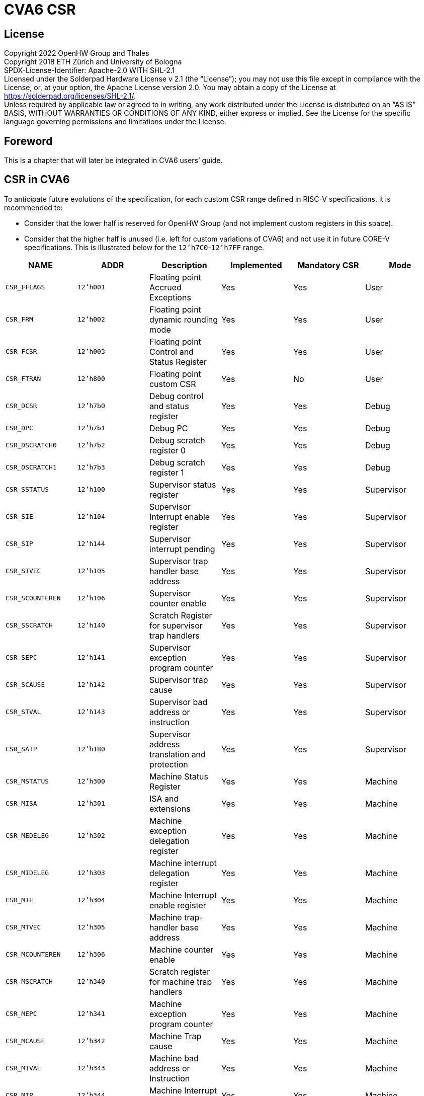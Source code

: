 = CVA6 CSR

== License

Copyright 2022 OpenHW Group and Thales +
Copyright 2018 ETH Zürich and University of Bologna +
SPDX-License-Identifier: Apache-2.0 WITH SHL-2.1 +
Licensed under the Solderpad Hardware License v 2.1 (the “License”); you may not use this file except in compliance with the License, or, at your option, the Apache License version 2.0. You may obtain a copy of the License at https://solderpad.org/licenses/SHL-2.1/[https://solderpad.org/licenses/SHL-2.1/].  +
Unless required by applicable law or agreed to in writing, any work distributed under the License is distributed on an “AS IS” BASIS, WITHOUT WARRANTIES OR CONDITIONS OF ANY KIND, either express or implied. See the License for the specific language governing permissions and limitations under the License.

== Foreword

This is a chapter that will later be integrated in CVA6 users’ guide.

== CSR in CVA6

To anticipate future evolutions of the specification, for each custom CSR range defined in RISC-V specifications, it is recommended to:

* Consider that the lower half is reserved for OpenHW Group (and not implement custom registers in this space).
* Consider that the higher half is unused (i.e. left for custom variations of CVA6) and not use it in future CORE-V specifications.
This is illustrated below for the `12'h7C0`-`12'h7FF` range.

|===
|*NAME*|*ADDR*|*Description*|*Implemented*|*Mandatory CSR*|*Mode*

|`CSR_FFLAGS`|`12’h001`|Floating point Accrued Exceptions|Yes|Yes|User
|`CSR_FRM`|`12’h002`|Floating point dynamic rounding mode|Yes|Yes|User
|`CSR_FCSR`|`12’h003`|Floating point Control and Status Register|Yes|Yes|User
|`CSR_FTRAN`|`12’h800`|Floating point custom CSR|Yes|No|User
|`CSR_DCSR`|`12'h7b0`|Debug control and status register|Yes|Yes|Debug
|`CSR_DPC`|`12'h7b1`|Debug PC|Yes|Yes|Debug
|`CSR_DSCRATCH0`|`12'h7b2`|Debug scratch register 0|Yes|Yes|Debug
|`CSR_DSCRATCH1`|`12'h7b3`|Debug scratch register 1|Yes|Yes|Debug
|`CSR_SSTATUS`|`12’h100`|Supervisor status register|Yes|Yes|Supervisor
|`CSR_SIE`|`12’h104`|Supervisor Interrupt enable register|Yes|Yes|Supervisor
|`CSR_SIP`|`12’h144`|Supervisor interrupt pending|Yes|Yes|Supervisor
|`CSR_STVEC`|`12’h105`|Supervisor trap handler base address|Yes|Yes|Supervisor
|`CSR_SCOUNTEREN`|`12’h106`|Supervisor counter enable|Yes|Yes|Supervisor
|`CSR_SSCRATCH`|`12’h140`|Scratch Register for supervisor trap handlers|Yes|Yes|Supervisor
|`CSR_SEPC`|`12’h141`|Supervisor exception program counter|Yes|Yes|Supervisor
|`CSR_SCAUSE`|`12’h142`|Supervisor trap cause|Yes|Yes|Supervisor
|`CSR_STVAL`|`12’h143`|Supervisor bad address or instruction|Yes|Yes|Supervisor
|`CSR_SATP`|`12’h180`|Supervisor address translation and protection|Yes|Yes|Supervisor
|`CSR_MSTATUS`|`12’h300`|Machine Status Register|Yes|Yes|Machine
|`CSR_MISA`|`12’h301`|ISA and extensions|Yes|Yes|Machine
|`CSR_MEDELEG`|`12’h302`|Machine exception delegation register|Yes|Yes|Machine
|`CSR_MIDELEG`|`12’h303`|Machine interrupt delegation register|Yes|Yes|Machine
|`CSR_MIE`|`12’h304`|Machine Interrupt enable register|Yes|Yes|Machine
|`CSR_MTVEC`|`12’h305`|Machine trap-handler base address|Yes|Yes|Machine
|`CSR_MCOUNTEREN`|`12’h306`|Machine counter enable|Yes|Yes|Machine
|`CSR_MSCRATCH`|`12’h340`|Scratch register for machine trap handlers|Yes|Yes|Machine
|`CSR_MEPC`|`12’h341`|Machine exception program counter|Yes|Yes|Machine
|`CSR_MCAUSE`|`12’h342`|Machine Trap cause|Yes|Yes|Machine
|`CSR_MTVAL`|`12’h343`|Machine bad address or Instruction|Yes|Yes|Machine
|`CSR_MIP`|`12’h344`|Machine Interrupt Pending|Yes|Yes|Machine
|`CSR_MVENDORID`|`12’hF11`|Vendor ID|Yes|Yes|Machine
|`CSR_MARCHID`|`12’hF12`|Architecture ID|Yes|Yes|Machine
|`CSR_MIMPID`|`12’hF13`|Implementation ID|Yes|Yes|Machine
|`CSR_MHARTID`|`12’hF14`|Hardware Thread ID|Yes|Yes|Machine
|`CSR_MCYCLE`|`12’hB00`|Machine Cycle counter|Yes|Yes|Machine
|`CSR_MCYCLE_H`|`12'hB80`|Upper 32 bits of mcycle,RV32I only|*No*|Yes|Machine
|NA|`12'hB01`|NA|NA|NA|Machine
|`CSR_MINSTRET`|`12’hB02`|Machine Instruction retired counter|Yes|Yes|Machine
|`CSR_MINSTRET_H`|`12'hB82`|Upper 32 bits of minstret,RV32I only|*No*|Yes|Machine
|`CSR_GPC1` [mhpmcounter3]|`12'hB03`|GPC1-Lower 32 bits|Yes|Yes|Machine
|`CSR_GPC1H` [mhpmcounter3h]|`12'hB83`|GPC1-Upper 32 bits|*No*|Yes|Machine
|`CSR_GPC2` [mhpmcounter4]|`12'hB04`|GPC2-Lower 32 bits|Yes|Yes|Machine
|`CSR_GPC2H` [mhpmcounter4h]|`12'hB84`|GPC2-Upper 32 bits|*No*|Yes|Machine
|`CSR_GPC3` [mhpmcounter5]|`12'hB05`|GPC3-Lower 32 bits|Yes|Yes|Machine
|`CSR_GPC3H` [mhpmcounter5h]|`12'hB85`|GPC3-Upper 32 bits|*No*|Yes|Machine
|`CSR_GPC4` [mhpmcounter6]|`12'hB06`|GPC4-Lower 32 bits|Yes|Yes|Machine
|`CSR_GPC4H` [mhpmcounter6h]|`12'hB86`|GPC4-Upper 32 bits|*No*|Yes|Machine
|`CSR_GPC5` [mhpmcounter7]|`12'hB07`|GPC5-Lower 32 bits|Yes|Yes|Machine
|`CSR_GPC5H` [mhpmcounter7h]|`12'hB87`|GPC5-Upper 32 bits|*No*|Yes|Machine
|`CSR_GPC6` [mhpmcounter8]|`12'hB08`|GPC6-Lower 32 bits|Yes|Yes|Machine
|`CSR_GPC6H` [mhpmcounter8h]|`12'hB88`|GPC6-Upper 32 bits|*No*|Yes|Machine
|`CSR_GPC1_PMES` [mhpmevent3]|`12'h323`|Machine performance-monitoring event selector|*No*|Yes|Machine
|`CSR_GPC2_PMES` [mhpmevent4]|`12'h324`|Machine performance-monitoring event selector|*No*|Yes|Machine
|`CSR_GPC3_PMES` [mhpmevent5]|`12'h325`|Machine performance-monitoring event selector|*No*|Yes|Machine
|`CSR_GPC4_PMES` [mhpmevent6]|`12'h326`|Machine performance-monitoring event selector|*No*|Yes|Machine
|`CSR_GPC5_PMES` [mhpmevent7]|`12'h327`|Machine performance-monitoring event selector|*No*|Yes|Machine
|`CSR_GPC6_PMES` [mhpmevent8]|`12'h328`|Machine performance-monitoring event selector|*No*|Yes|Machine
|`CSR_CYCLE`|`12’hC00`|Cycle counter for RDCYCLE instruction|Yes|Yes|User
|`CSR_CYCLE_H`|`12’hC80`|Upper 32 bits RDCYCLE|*No*|Yes|User
|`CSR_INSTRET`|`12’hC02`|Instructions-retired counter for RDINSTRET instruction|Yes|Yes|User
|`CSR_INSTRET_H`|`12’hC82`|Upper 32 bits RDINSTRET|*No*|Yes|User
|`CSR_ICACHE`|`12'h7C0`|Custom Register to enable/disable for |Yes|Yes|Machine
|`CSR_DCACHE`|`*12'h7C***1**`|Custom Register to enable/disable for |Yes|Yes|Machine
|Reserved for OpenHW|`*12'h7C2`-`12'h7DF*`|Reserved for Future Use by OpenHW Group|No|No|Machine
|Empty Space|`12'h7E0`-`12'h7FF`|Unused|No|No|Machine
|`CSR_PMPCFG0`|`12’h3A0`|PMPC|Yes|Yes|Machine
|`CSR_PMPCFG1`|`12’h3A1`|PMPC|Yes|Yes|Machine
|`CSR_PMPCFG2`|`12’h3A2`|PMPC|Yes|Yes|Machine
|`CSR_PMPCFG3`|`12’h3A3`|PMPC|Yes|Yes|Machine
|`CSR_PMPADDR0`|`12'h3B0`|PMPAR|Yes|Yes|Machine
|`CSR_PMPADDR1`|`12'h3B1`|PMPAR|Yes|Yes|Machine
|`CSR_PMPADDR2`|`12'h3B2`|PMPAR|Yes|Yes|Machine
|`CSR_PMPADDR3`|`12'h3B3`|PMPAR|Yes|Yes|Machine
|`CSR_PMPADDR4`|`12'h3B4`|PMPAR|Yes|Yes|Machine
|`CSR_PMPADDR5`|`12'h3B5`|PMPAR|Yes|Yes|Machine
|`CSR_PMPADDR6`|`12'h3B6`|PMPAR|Yes|Yes|Machine
|`CSR_PMPADDR7`|`12'h3B7`|PMPAR|Yes|Yes|Machine
|`CSR_PMPADDR8`|`12'h3B8`|PMPAR|Yes|Yes|Machine
|`CSR_PMPADDR9`|`12'h3B9`|PMPAR|Yes|Yes|Machine
|`CSR_PMPADDR10`|`12'h3BA`|PMPAR|Yes|Yes|Machine
|`CSR_PMPADDR11`|`12'h3BB`|PMPAR|Yes|Yes|Machine
|`CSR_PMPADDR12`|`12'h3BC`|PMPAR|Yes|Yes|Machine
|`CSR_PMPADDR13`|`12'h3BD`|PMPAR|Yes|Yes|Machine
|`CSR_PMPADDR14`|`12'h3BE`|PMPAR|Yes|Yes|Machine
|`CSR_PMPADDR15`|`12'h3BF`|PMPAR|Yes|Yes|Machine
|===

